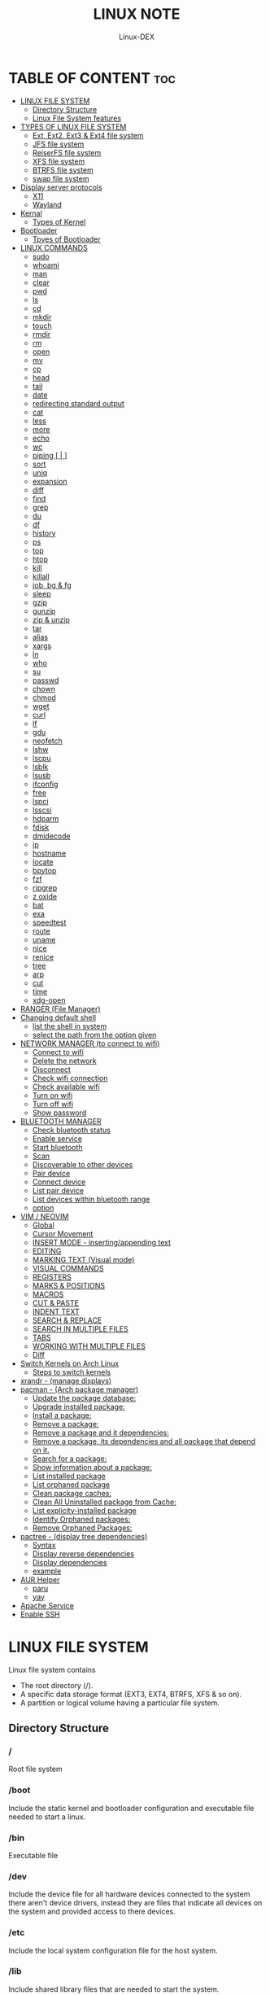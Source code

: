 #+TITLE: LINUX NOTE
#+DESCRIPTION: LINUX TUTORIAL
#+AUTHOR: Linux-DEX
#+OPTION: toc:4

* TABLE OF CONTENT :toc:
- [[#linux-file-system][LINUX FILE SYSTEM]]
  - [[#directory-structure][Directory Structure]]
  - [[#linux-file-system-features][Linux File System features]]
- [[#types-of-linux-file-system][TYPES OF LINUX FILE SYSTEM]]
  - [[#ext-ext2-ext3--ext4-file-system][Ext, Ext2, Ext3 & Ext4 file system]]
  - [[#jfs-file-system][JFS file system]]
  - [[#reiserfs-file-system][ReiserFS file system]]
  - [[#xfs-file-system][XFS file system]]
  - [[#btrfs-file-system][BTRFS file system]]
  - [[#swap-file-system][swap file system]]
- [[#display-server-protocols][Display server protocols]]
  - [[#x11][X11]]
  - [[#wayland][Wayland]]
- [[#kernal][Kernal]]
  - [[#types-of-kernel][Types of Kernel]]
- [[#bootloader][Bootloader]]
  - [[#tpyes-of-bootloader][Tpyes of Bootloader]]
- [[#linux-commands][LINUX COMMANDS]]
  - [[#sudo][sudo]]
  - [[#whoami][whoami]]
  - [[#man][man]]
  - [[#clear][clear]]
  - [[#pwd][pwd]]
  - [[#ls][ls]]
  - [[#cd][cd]]
  - [[#mkdir][mkdir]]
  - [[#touch][touch]]
  - [[#rmdir][rmdir]]
  - [[#rm][rm]]
  - [[#open][open]]
  - [[#mv][mv]]
  - [[#cp][cp]]
  - [[#head][head]]
  - [[#tail][tail]]
  - [[#date][date]]
  - [[#redirecting-standard-output][redirecting standard output]]
  - [[#cat][cat]]
  - [[#less][less]]
  - [[#more][more]]
  - [[#echo][echo]]
  - [[#wc][wc]]
  - [[#piping---][piping [ | ]]]
  - [[#sort][sort]]
  - [[#uniq][uniq]]
  - [[#expansion][expansion]]
  - [[#diff][diff]]
  - [[#find][find]]
  - [[#grep][grep]]
  - [[#du][du]]
  - [[#df][df]]
  - [[#history][history]]
  - [[#ps][ps]]
  - [[#top][top]]
  - [[#htop][htop]]
  - [[#kill][kill]]
  - [[#killall][killall]]
  - [[#job-bg--fg][job, bg & fg]]
  - [[#sleep][sleep]]
  - [[#gzip][gzip]]
  - [[#gunzip][gunzip]]
  - [[#zip--unzip][zip & unzip]]
  - [[#tar][tar]]
  - [[#alias][alias]]
  - [[#xargs][xargs]]
  - [[#ln][ln]]
  - [[#who][who]]
  - [[#su][su]]
  - [[#passwd][passwd]]
  - [[#chown][chown]]
  - [[#chmod][chmod]]
  - [[#wget][wget]]
  - [[#curl][curl]]
  - [[#lf][lf]]
  - [[#gdu][gdu]]
  - [[#neofetch][neofetch]]
  - [[#lshw][lshw]]
  - [[#lscpu][lscpu]]
  - [[#lsblk][lsblk]]
  - [[#lsusb][lsusb]]
  - [[#ifconfig][ifconfig]]
  - [[#free][free]]
  - [[#lspci][lspci]]
  - [[#lsscsi][lsscsi]]
  - [[#hdparm][hdparm]]
  - [[#fdisk][fdisk]]
  - [[#dmidecode][dmidecode]]
  - [[#ip][ip]]
  - [[#hostname][hostname]]
  - [[#locate][locate]]
  - [[#bpytop][bpytop]]
  - [[#fzf][fzf]]
  - [[#ripgrep][ripgrep]]
  - [[#z-oxide][z oxide]]
  - [[#bat][bat]]
  - [[#exa][exa]]
  - [[#speedtest][speedtest]]
  - [[#route][route]]
  - [[#uname][uname]]
  - [[#nice][nice]]
  - [[#renice][renice]]
  - [[#tree][tree]]
  - [[#arp][arp]]
  - [[#cut][cut]]
  - [[#time][time]]
  - [[#xdg-open][xdg-open]]
- [[#ranger-file-manager][RANGER (File Manager)]]
- [[#changing-default-shell][Changing default shell]]
  - [[#list-the-shell-in-system][list the shell in system]]
  - [[#select-the-path-from-the-option-given][select the path from the option given]]
- [[#network-manager-to-connect-to-wifi][NETWORK MANAGER (to connect to wifi)]]
  - [[#connect-to-wifi][Connect to wifi]]
  - [[#delete-the-network][Delete the network]]
  - [[#disconnect][Disconnect]]
  - [[#check-wifi-connection][Check wifi connection]]
  - [[#check-available-wifi][Check available wifi]]
  - [[#turn-on-wifi][Turn on wifi]]
  - [[#turn-off-wifi][Turn off wifi]]
  - [[#show-password][Show password]]
- [[#bluetooth-manager][BLUETOOTH MANAGER]]
  - [[#check-bluetooth-status][Check bluetooth status]]
  - [[#enable-service][Enable service]]
  - [[#start-bluetooth][Start bluetooth]]
  - [[#scan][Scan]]
  - [[#discoverable-to-other-devices][Discoverable to other devices]]
  - [[#pair-device][Pair device]]
  - [[#connect-device][Connect device]]
  - [[#list-pair-device][List pair device]]
  - [[#list-devices-within-bluetooth-range][List devices within bluetooth range]]
  - [[#option][option]]
- [[#vim--neovim][VIM / NEOVIM]]
  - [[#global][Global]]
  - [[#cursor-movement][Cursor Movement]]
  - [[#insert-mode---insertingappending-text][INSERT MODE - inserting/appending text]]
  - [[#editing][EDITING]]
  - [[#marking-text-visual-mode][MARKING TEXT (Visual mode)]]
  - [[#visual-commands][VISUAL COMMANDS]]
  - [[#registers][REGISTERS]]
  - [[#marks--positions][MARKS & POSITIONS]]
  - [[#macros][MACROS]]
  - [[#cut--paste][CUT & PASTE]]
  - [[#indent-text][INDENT TEXT]]
  - [[#search--replace][SEARCH & REPLACE]]
  - [[#search-in-multiple-files][SEARCH IN MULTIPLE FILES]]
  - [[#tabs][TABS]]
  - [[#working-with-multiple-files][WORKING WITH MULTIPLE FILES]]
  - [[#diff-1][Diff]]
- [[#switch-kernels-on-arch-linux][Switch Kernels on Arch Linux]]
  - [[#steps-to-switch-kernels][Steps to switch kernels]]
- [[#xrandr---manage-displays][xrandr - (manage displays)]]
- [[#pacman---arch-package-manager][pacman - (Arch package manager)]]
  - [[#update-the-package-database][Update the package database:]]
  - [[#upgrade-installed-package][Upgrade installed package:]]
  - [[#install-a-package][Install a package:]]
  - [[#remove-a-package][Remove a package:]]
  - [[#remove-a-package-and-it-dependencies][Remove a package and it dependencies:]]
  - [[#remove-a-package-its-dependencies-and-all-package-that-depend-on-it][Remove a package, its dependencies and all package that depend on it.]]
  - [[#search-for-a-package][Search for a package:]]
  - [[#show-information-about-a-package][Show information about a package:]]
  - [[#list-installed-package][List installed package]]
  - [[#list-orphaned-package][List orphaned package]]
  - [[#clean-package-caches][Clean package caches:]]
  - [[#clean-all-uninstalled-package-from-cache][Clean All Uninstalled package from Cache:]]
  - [[#list-explicity-installed-package][List explicity-installed package]]
  - [[#identify-orphaned-packages][Identify Orphaned packages:]]
  - [[#remove-orphaned-packages][Remove Orphaned Packages:]]
- [[#pactree---display-tree-dependencies][pactree - (display tree dependencies)]]
  - [[#syntax][Syntax]]
  - [[#display-reverse-dependencies][Display reverse dependencies]]
  - [[#display-dependencies][Display dependencies]]
  - [[#example][example]]
- [[#aur-helper][AUR Helper]]
  - [[#paru][paru]]
  - [[#yay][yay]]
- [[#apache-service][Apache Service]]
- [[#enable-ssh][Enable SSH]]

* LINUX FILE SYSTEM
Linux file system contains
- The root directory (/).
- A specific data storage format (EXT3, EXT4, BTRFS, XFS & so on).
- A partition or logical volume having a particular file system.

** Directory Structure
***  /
Root file system

*** /boot
Include the static kernel and bootloader configuration and executable file needed to start a linux.

*** /bin
Executable file

*** /dev
Include the device file for all hardware devices connected to the system there aren't device drivers, instead they are files that indicate all devices on the system and provided access to there devices.

*** /etc
Include the local system configuration file for the host system.

*** /lib
Include shared library files that are needed to start the system.

*** /home
Home directory storage is available for user file all users have subdirectory inside /home

*** /mnt
Temporary mount point for basic file system.

*** /media
Mounting external removable media devices like USB thumb drives that might be linked to the host.

*** /opt
Vendor supplied application program that must be placed.

*** /root
Its the home directry for a root user.

*** /tmp
temporary directory used by the OS and several program for storing temprory file.

*** /sbin
These are system binary file they are executable utilized for system administration.

*** /usr
They are read only and shareable files, including executable libraries and binaries, man files and several documentation types.

*** /var
Variable data files are saved contain MySQL, log file , etc..


** Linux File System features
+ Specifying paths
+ Partition, directories & drives.
+ Case sensitivity.
+ File extensions.
+ Hidden Files.

* TYPES OF LINUX FILE SYSTEM
** Ext, Ext2, Ext3 & Ext4 file system
+ Extended file system
+ The ext4 file system is *a scalable extension of the ext3 file system,* which was the default file system of Red Hat Enterprise Linux 5.
+ Ext4 is the default file system of Red Hat Enterprice Linux 6, and can support file and file systems up to 16 terabytes in size.

** JFS file system
+ Journaled file system
+ stability is needed with few resources.
+ handy file system when CPU power is limited.

** ReiserFS file system
** XFS file system
** BTRFS file system
** swap file system

* Display server protocols 
** X11
+ By design, X11 is *network-transparent*.
+ This allows the possibility of running the client and the server either on the same machine or different ones.
+ A client and a server can also communicate over the internet through an encrypted network session.

  [[/media/xander/Backup/code/Hacker/Linux/img/x11.png]]

** Wayland
+ Wayland is *a communication protocol that specifies the communication between a display server and its clients, as well as a C library implementation of that protocol.*
+ A display server using the wayland protocol is called a wayland compositor, because it additionally performs the task of a compositing window manager.

  [[/media/xander/Backup/code/Hacker/Linux/img/wayland.png]]

* Kernal 
+ Kernel is the main component of a linux operating system(OS) and is the core interface between a computer's hardware and it's process.
+ It communicates between the 2, managing resources as efficiently as possible.

** Types of Kernel
*** Stable
+ Vanilla Linux kernel and modules, with a few patches applied.
+ The stable kernel is also the default kernel in most linux distributions, and it is supported by the community and the kernel developers.

[[https://www.kernel.org][stable-kernel website]]

*** Hardened
+ A security-focused Linux kernel applying a set of hardening patches to mitigate kernel and userspace exploits. It also enable more upstream kernel hardening features the linux.
+ The term kernel hardening refers to a strategy of using specific kernel configuration options to limit or prevent certain types of cyber attacks.

[[https://githum.com/anthraxx/linux-hardened][hardened kernel github]]

*** Longterm
+ Long-term support(LTS) linux kernel and modules.
+ Longterm(LTS) are usually several "longterm maintenance" kernel releases provided for the purpose of backporting bugfixes for older kernel trees.
+ Only important bugfixes are applied to such kernels and they don't usually see very frequent releases, especially for older trees.

[[https://www.kernel.org][longterm kernel website]]

*** Zen Kernel
+ Result of a collaborative effort of kernel hackers to provide the best linux kernel possible for everyday systems.
+ Zen-kernel is a series of patches and improvements that were made to the original linux kernel to imporve the performance and reactivity of the system.

  [[https://github.com/zen-kernel/zen-kernel][zen kernel github]]
 
*** Realtime kernel 
+ Maintained by a small group of core developers led by Ingo Molnar. 
+ This patch allows nearly all of the kernel to be preempted, with the exception of a few very small regions of code.
+ This is done by replacing more kernel spinlocks with mutexes that support priorty inheritance, as well as moving all interrupt and software interrupts to kernel threads.

* Bootloader
+ Boot Loader is *a software program that is responsible for "actually loading" the operating system once the boot manager has finished its work*. And by loading operating system we mean "loading the kernel of the operating system". 
+ For Linux, the two most common boot loaders are known as *LILO(linux LOader) and LOADLIN(LOAD LINux).
+ An alternative boot loader, called GRUB(GRand Unified Bootloader), is used with Red Hat Linux.

** Tpyes of Bootloader
*** GNU GRUB
+ GNU GRUB (short for GNU GRand Unified Bootloader, commonly referred to as GRUB) is a boot loader package from the GNU project.
+ GRUB is the program of linux systems that *loads and manages the boot process*.
+ It also *lets you easily an entry on the fly, or drop down into the command interface*. In addition, if you are using the menu interface and something goes wrong, GRUB automatically puts you into the command interface so you can attempt to recover and boot menually.
+ GRUB offers several advantages over other boot loaders. *It can boot multiple operating systems, allowing users to select with OS they would like to boot at startup.*. It also supports a variety of file systems, making it compatible with a wide range of storage devices.

  [[/media/xander/Backup/code/Hacker/Linux/img/grub.png]]

*** systemd-boot
+ systemd-boot is *a free and open-source boot manager created by obsoleting the gummiboot project and merging it into systemd in May 2015*.
+ systemd-boot previously called *gummiboot*, is an easy-to-configure UEFI boot manager. It provied a textual menu to select the boot entry and an editor for the kernel command line. 
+ It is uncomplicated and uses simple text file which only contain a few lines.
  
  [[/media/xander/Backup/code/Hacker/Linux/img/systemd-boot.png]]

*** rEFInd Boot Manager
*** LILO (Linux Loader)
*** BURG - New Boot Loader
*** Syslinux

* LINUX COMMANDS
** sudo
let us use our account and password to execute system commands with root privileges.
*** syntax
> sudo [option] [command]

| option  | function    |
|---------+-------------|
| -v      | version     |
| -l      | information |

** whoami
print effective user name

#+begin_example
> whoami
#+end_example

** man
An interface to the system reference manuals

#+begin_example
> man du
#+end_example

** clear
Clear teh terminal screen.

#+begin_example
> clear
#+end_example

** pwd
Print the current folder path.

#+begin_example
> pwd
#+end_example

** ls
list directory contents

*** Syntax
ls [option] [folder]

| option  | description                  |
|---------+------------------------------|
| /path   | list the content of the path |
| -l      | long format                  |
| -a      | all file including .file     |
| -h      | human readable               |
| -r      | reverse                      |
| -s      | size                         |

** cd
change directory

*** Syntax
cd [directory]

| > cd Desktop    | move to desktop                                 |
| > cd..          | travel back by one directory                    |
| > cd or cd~     | go to home directory                            |
| > cd ../../OTHERS | go to OTHERS folder by passing parent directory |

** mkdir
Make directories

| Command                       | Description                                 |
|-------------------------------+---------------------------------------------|
| > mkdir coding                | make a directory by name coding             |
| > mkdir winter summer         | make multiple folder winter and summer      |
| > mkdir summer/seeds          | make seed directory inside summer directory |
| > mkdir -p summer/seeds/lettuce | make parent directory as needed             |

** touch
Change file timestamp or create empty file.

| Command                     | Description         |
|-----------------------------+---------------------|
| > touch note.txt            | empty note file     |
| > touch note1.txt note2.txt | multiple file       |

** rmdir
remove directory if it is empty.

> rmdir coding

** rm
Remove file or directories

*** Syntax
rm [option] [file]

| option       | Description                                       |
|--------------+---------------------------------------------------|
| -v           | explain what is being done                        |
| -r , -R      | remove directories and their contents recursively |
| -i           | prompt before every removal                       |
| -f           | force                                             |

** open
Open file in its default application.

> open .                    // open current directory
> open index.html           // open index.html file

** mv
Move (rename) files


| Command                     | Description                                        |
|-----------------------------+----------------------------------------------------|
| > mv jornal.txt journal.txt | rename file, renamed 'jornal.txt' -> 'journal.txt' |
| > mv journal.txt stuff/     | it will move journal.txt into stuff folder         |
| > mv cake cookie pie stuff/ | move multiple file in stuff folder                 |


| option       | Description         |
|--------------+---------------------|
| -v           | verbore             |
| -f           | force               |


** cp
Copy files and directoies.

| Command                          | Description                                                             |
|----------------------------------+-------------------------------------------------------------------------|
| > cp note.txt book.txt           | it make book.txt file and copy content of note.txt to book file         |
| > cp note.txt Documents/book.txt | it copy the content of note.txt to book.txt in a directory of Documents |


| option       | Description                |
|--------------+----------------------------|
| -r           | copy directory recursively |


** head
Output the first part of files

| Command               | Description                          |
|-----------------------+--------------------------------------|
| > head note.txt       | print first part of the note.txt     |
| > head note.txt -n 20 | print first 20 line of note.txt file |

** tail
Output the last part of files

| Command               | Description                         |
|-----------------------+-------------------------------------|
| > tail note.txt       | print last part of the note.txt     |
| > tail note.txt -n 20 | print last 20 line of note.txt file |

** date
Print or set the system date and time

> date

** redirecting standard output

| Command             | Description                                                        |
|---------------------+--------------------------------------------------------------------|
| >                   | redirect                                                           |
| > date > today.txt  | redirect the output of date to today.txt file it override the file |
| >>                  | redirect and append                                                |
| > date >> today.txt | it append to the today.txt file                                    |

** cat
Concatenate file and print on the standard output

print the content of note.txt
#+begin_example
> cat note.txt
#+end_example

Print content of multiple file
#+begin_example
> cat note1.txt note2.txt
#+end_example

Number all output line
#+begin_example
> cat -n note.txt
#+end_example

** less
Show content stored inside a file in nice and interactive UI
#+begin_example
> less note.txt
#+end_example

** more
Display content of a file in a terminal.
#+begin_example
> more note.txt
#+end_example

** echo
Display the line of text.
#+begin_example
> echo "hello"
#+end_example

redirect to config.txt
#+begin_example
> echo "the centent line" > config.txt
#+end_example

append
#+begin_example
> echo "next line" >> config.txt
#+end_example

** wc
Print new line, word & byte counts for each file.
#+begin_example
> wc note.txt
#+end_example

| Option       | Description     |
|--------------+-----------------|
| -w           | word count      |
| -l           | newline count   |
| -m           | character count |
| -c           | byte count      |

** piping [ | ]
It is used to combin two or more command together. the output of the first command will be input for second command.

print the number of line of ls output
#+begin_example
> ls -l | wc
#+end_example

Print the number of line in the text.txt and note.txt file combine
#+begin_example
> cat text.txt note.txt | wc -l
#+end_example

** sort
Sort line of text files

*** syntax
> sort [option] [file]

| Option   | Description  |
|----------+--------------|
| -f       | ignore case  |
| -n       | numeric sort |
| -r       | reverse      |
| -u       | unique       |

** uniq
Report or omit repeated lines.
#+begin_example
> uniq sname.txt

> sort sname.txt | uniq
#+end_example


| Option   | Description                 |
|----------+-----------------------------|
| -d       | only print duplication line |
| -u       | only print unique line      |
| -c       | number of occurrences       |

#+begin_example
> sort sname.txt | uniq -d
#+end_example

** expansion
/home/xander
#+begin_example
> echo ~            
#+end_example

path set in the system
#+begin_example
> echo $PATH
#+end_example

print user name
#+begin_example
> echo $USER
#+end_example

display every file and folder in the current directory
#+begin_example
> echo *
#+end_example

all the .txt file in current directory
#+begin_example
> echo *.txt
#+end_example

list all the file with .txt
#+begin_example
> ls -l *.txt
#+end_example

? -> anycharacter
#+begin_example
echo *.???
#+end_example

remove any file with any name with only two letter extention
#+begin_example
> rm *.??
#+end_example

#+begin_example
> echo {a, b, c}

o/p
a b c

> echo {a,b,c}.txt
o/p
a.txt b.txt c.txt
#+end_example

print all file and diretory with first letter 'f'
#+begin_example
> echo f*
#+end_example

** diff
Compase file line by line.
#+begin_example
> diff note.txt book.txt
#+end_example

** find
find the files in a directory hierarchy.

find the file name with extension .js in current directory
#+begin_example
find . -name '*.js'
#+end_example

find the file in /home/xander directory
#+begin_example
> find /home/xander -name '*.txt'
#+end_example

find the directory
#+begin_example
> find . -type d -name '*d+'
#+end_example

case insensitive
#+begin_example
> find . -type d -iname '*d+'
#+end_example

find the file which start with E or F
#+begin_example
> find . -name 'E*' -or -name 'F*'
#+end_example

find the file whose size greater than 100k
#+begin_example
> find -type f -size -100k
#+end_example

100k < file < 1M
#+begin_example
> find . -type f -size +100k -size -1M
#+end_example

find edited more than 3 days ago
#+begin_example
> find . -type f -mtime +3
#+end_example

\; terminating
execute command on each result of search
#+begin_example
> find . -type f -exec cat {}\;
#+end_example

** grep
Print lines that match patterns

*** Syntax
grep [option] pattern [file]
grep [option] -e patterns [file]
grep [option] -f pattern_file [file]

#+begin_example
> grep display style.css
#+end_example

| Option   | Description  |
| ........ | ............ |
| -n       | line number  |
| -c       | context      |
| -r       | recursively  |

#+begin_example
> grep -rE -o "[regEx expression]"
#+end_example

** du
Estimate file space usage

> du                     // space usege of all file

> du index.html         // space usage of index file

| Option | description    |
|--------+----------------|
| -m     | MB             |
| -g     | GB             |
| -h     | human readable |

> du -h | sort -h        // space usage & sort in human readable

** df
report file system space usege or disk usage

> df         // show all file
 
> df Documents/    // show Documents file


** history
Show & manipulate command history.

> history

** ps
Report a snapshot of the current process

> ps

> ps ax            // all the process
 
> ps axww         // wrap around

** top
display linux process

> top

** htop
interative process viewer

> htop

** kill
Terminate a process

> kill -l          // list signal name

> kill [pid]      // process id -> pid

> kill -9 [pid]  

** killall 
kill process by name.

> killall -9 node

> killall [processname]

** job, bg & fg
jobs -> print currently running jobs.
bg -> send file to background.
fg -> bring jobs to foreground.

> jobs

> fg 2
 
> bg 1

where 2 & 1 are jobs number.

** sleep
Delay for a specifield amount of time.

> sleep 4         // 4 is in seconds

** gzip
Compress files

> gzip [filename]       // compress & replace the file, with .gz

> gzip -k profiet.txt  

| Option | Description                                         |
|--------+-----------------------------------------------------|
| -k     | keep input file during compression                  |
| -d     | decompress                                          |
| -v     | display name and percentage reduction for each file |

** gunzip
expand file

> gunzip project.txt.gz

** zip & unzip
zip - package & compress(archive) files.
unzip - list, test & extract compressed file in a zip archive

** tar
An archiving utility.

> tar -cf archive.tar index.htm style.css

> tar -tf archive.tar     // to view content of file

> tar -xf archive.tar    // to extract the tar file

> tar -xf archive.tar  -c [directory]   // to extract in other location.

> tar -czf archive.tar.gy file1 file2       // compressed archive

> tar -xf archive.tar.gz  

| Option | Description |
|--------+-------------|
| -c     | to create   |
| -f     | file        |
| -z     | zip         |


** alias
Create a function.

*** Syntax
alias [name]=[defination]

> alias ll='ls -la'

** xargs
Buid & execute command line from standard input

> cat deadPlayers.txt | xargs rm   // the o/p of cat command will be argument of rm

> find . -size +1M | xargs ls -lh

** ln
Make a links between files

*** hard link
A hard link *always points a filename to data on a storage device.*

> ln original.txt hardlink.txt

*** symbolic link
A soft link *always points a filename to another filename, which then points to information on a storage device.*

> ln -s original.txt symlink.txt

** who
displays the user logged in to the system.

> who

** su
Switch user

> su [username]

** passwd
password

> passwd

** chown
Change file owner & group

*** syntax
chown [owner] [file]

> sudo chown xander /project

*** syntax
chown [owner]:[group] [file]

** chmod
Change file mode bits

> chmod g+w file.txt

> chmod a-w file.txt   // remove write permittion from all

| number | file mode |
|--------+-----------|
|      0 | _ _ _     |
|      1 | _ _ x     |
|      2 | _ w _     |
|      3 | _ w x     |
|      4 | r _ _     |
|      5 | r _ x     |
|      6 | r w _     |
|      7 | r w x     |

> chmod 711 file.txt

> chmod a=r file.txt  // it set all read only   

u - Owner , g - Group , o - Others , a - All(owner, groups, others)

** wget
download the resource
*** Syntax
wget [option] [url]

save at specific location

wget -p [path] [url]

** curl
Download the resources.
*** syntax
curl [option] [url]

to download the file to your local system

> curl [url]>[local-file]

** lf
Terminal file manager.

> lf

** gdu
disk usage

> gdu

** neofetch

System general information.

> neofetch

** lshw
Fetch important hardware information, such as memory, cpu, disk, etc..

> sudo lshw

short summary

> lshw short

** lscpu
CPU information

> lscpu

** lsblk
Block device information

> lsblk

> lsblk -a      // all information

** lsusb
USB device information

> lsusb

** ifconfig
Information about all active network interface.

> ifconfig

| Optoin | Description             |
|--------+-------------------------|
| -s     | shortlist               |
| -v     | verbose                 |
| -a     | every network interface |

** free 
View amount of memory available on system.

> free

** lspci
 Check PCI device

> lspci

** lsscsi
Check SCSI device

> lsscsi

** hdparm
Check SATA devices

> sudo hdparm /dev/sda1

** fdisk
File system information

> sudo fdisk -l

** dmidecode
Hardware components info

> sudo dmidecode -t memory    // memory

> sudo dmidecode -t system   // system

> sudo dmidecode -t bios    // bios

> sudo dmidecode -t processor  // processor

** ip 
show / manipulate routing, networking devices, interface and tunnels

*** Syntax
ip [Option] OBJECT {COMMAND | help}

*** example

> ip a 

** hostname
display hostname

> hostname

to display ip address

> hostname -I

** locate
search for file & directories.

*** Syntax
locate [option] [pattern]

> locate .bashrc

** bpytop
Better interactive process view

> bpytop

** fzf
find the file location

> fzf

** ripgrep
recursively searches for regex pattern

> rg port /etc/ssh/sshd_config

> rg hello

** z oxide
navigate to directories

> z config

> z etc ssh        // command get bact to /etc/ssh

> zi ssh           // interactive searches with fzf

** bat
Rust alternative for cat command

> bat

** exa
Rust alternative for ls command

> exa

** speedtest
Test the internet speed up and down

> speedtest

** route
The route command is the interface used to access the linux kernel's routing tables.

> route [option]

| key | Description                          |
|-----+--------------------------------------|
| -v  | verbose                              |
| -n  | don't resolve names                  |
| -e  | display forwarding information base  |
| -C  | display routing cache instead of FIB |

** uname
uname prints the *kernel* name

> uname [option1] [option2]

> uname

| Option | Desription                           |
|--------+--------------------------------------|
| -a     | Prints all system information        |
| -s     | prints kernel name                   |
| -n     | prints network node hostname         |
| -r     | print the kernel release number      |
| -v     | print the kernel version             |
| -m     | output the machine architecture type |
| -p     | print the CPU type                   |
| -i     | print hardware platform type         |
| -o     | print the operating system name      |

** nice
run a program with modified scheduling priority

*** Syntax
nice [OPTION] [COMMAND [ARG]...]

> nice -n nice_value command

** renice
alter priority of running processes

*** Syntax
renice [--priority|--relative] priority [-g|-p|-u] identifier...

> sudo renice -n nice_value -p process_id

** tree
List the content of the directories in a tree like format.

*** Syntax
#+begin_example
$ tree [option] [directory]
#+end_example

| keys     | description                                                     |
|----------+-----------------------------------------------------------------|
| -a       | All files are listed including hidden file                      |
| -L level | Descend only level directories deep                             |
| -d       | Display directories only, not files                             |
| -f       | print the full path prefix for each file.                       |
| -h       | print size in a human-readable format                           |
| -p       | print a grand total of file and/or directory size after listing |

+ display the directory tree of the current directory
#+begin_example
tree
#+end_example 
 
+ display the tree for a specific directory:
#+begin_example
$ tree /path/to/directory
#+end_example 

+ display the tree with a specific depth:
#+begin_example
$ tree -L 2
#+end_example

+ Display the tree for a specific directory and save it to a file:
#+begin_example
$ tree /path/to/directory > tree_structure.txt
#+end_example

** arp
Manipulate the system ARP cache.

*** example
this command with show the ip address link with the MAC address of the system
#+begin_example
$ arp -a 
#+end_example

** cut
remove sections from each line of files

*** Syntax
#+begin_example
$ cut OPTION [FILE]
#+end_example

** time
measure how long a command or block takes

*** Syntax
#+begin_example
$ time command
#+end_example

*** Example
#+begin_example
$ time python main.py
#+end_example

** xdg-open
open a file or URL in the user's preferred application

*** Syntax
#+begin_example
$ xdg-open {file| url}
#+end_example

*** example
#+begin_example
$ xdg-open index.html
#+end_example

* RANGER (File Manager)
Terminal file manager

> ranger

| Keys    | Description                |
|---------+----------------------------|
| h j k l | back , down , up , forward |
| gg      | go to the top              |
| i       | preview file               |
| r       | open file                  |
| zh      | view hidden file           |
| cw      | rename current file        |
| yy      | (yank) copyfile            |
| dd      | cut file                   |
| pp      | past file                  |
| u       | undo                       |
| z       | changing settings          |
| dD      | delete file                |

* Changing default shell
** list the shell in system

> chsh -l

** select the path from the option given

> chsh -s /bin/fish


* NETWORK MANAGER (to connect to wifi)

** Connect to wifi
#+begin_example
$ nmcli dev wifi connect "<ssid>" password "<password>"
#+end_example

** Delete the network
#+begin_example
$ nmcli con delete "<ssid>"
#+end_example

** Disconnect
#+begin_example
$ nmcli con down <wifi-name>
#+end_example

** Check wifi connection
#+begin_example
$ nmcli con
#+end_example

** Check available wifi
#+begin_example
$ nmcli d wifi list
#+end_example

** Turn on wifi
#+begin_example
$ nmcli r wifi on
#+end_example

** Turn off wifi
#+begin_example
$ nmcli r wifi off
#+end_example

** Show password
#+begin_example
$ nmcli device wifi show-password
#+end_example

* BLUETOOTH MANAGER
** Check bluetooth status
#+begin_example
$ sudo systemctl status bluetooth
#+end_example

** Enable service
#+begin_example
$ sudo systemctl enable bluetooth
#+end_example

** Start bluetooth
#+begin_example
$ sudo systemctl start bluetooth
#+end_example

** Scan
#+begin_example
$ bluetoothctl scan on
#+end_example

** Discoverable to other devices
#+begin_example
$ bluetoothctl discoverable on 
#+end_example

** Pair device
#+begin_example
$ bluetoothctl pair <device-id>
#+end_example

** Connect device
#+begin_example
$ bluetoothctl connect <device-id>
#+end_example

** List pair device
#+begin_example
$ bluetoothctl paired-devices
#+end_example

** List devices within bluetooth range
#+begin_example
$ bluetooth devices

$ bluetoothctl <option> <device-id>
#+end_example


** option
*** trust
*** remove
*** block
*** untrust
*** disconnect


* VIM / NEOVIM
** Global

| Command         | description            |
|-----------------+------------------------|
| :h[elp] keyword | open help for keyword  |
| :sav[eas] file  | save file as           |
| :clo[se]        | close current pane     |
| :ter[minal]     | open a terminal window |
| :w              | save file              |
| :wq             | save & exit            |
| :q              | exit                   |
| :!q             | exit without saving    |
| :x              | save & exit            |
| ZZ              | save & exit            |
| ZQ              | exit without saving    |
| :qa             | close all files       |

** Cursor Movement

| Command   | Description                                                           |
|-----------+-----------------------------------------------------------------------|
| h         | move cursor left                                                      |
| j         | move cursor down                                                      |
| k         | move cursor up                                                        |
| l         | move cursor right                                                     |
| gj        | move cursor down multi-line text                                      |
| gk        | move cursor up multi-line text                                        |
| H         | move to top of screen                                                 |
| M         | move to middle of screen                                              |
| L         | move to bottom of screen                                              |
| w         | jump forward to the start of word                                     |
| W         | jump forward to the start of a word ( word can contain punctuation )  |
| e         | jump forward to the end of a word                                     |
| E         | jump forward to the end of a word ( word can contain punctuation )    |
| b         | jump backward to the start of a word                                  |
| B         | jump backward to the start of a word ( word can contain punctuation ) |
| ge        | jump backwards to the end of a word                                   |
| gE        | jump backwards to the end of a word ( word can contain punctuatin )   |
| %         | move cursor to matching character eg: '()' '{}' '[]'                  |
| 0         | jump to the start of the line                                         |
| ^         | jump to the first non-blank character of the line                     |
| $         | jump to the end of the line                                           |
| g_        | jump to the last non-blank character of the line                      |
| gg        | go to the first line of the document                                  |
| G         | go to the last line of the document                                   |
| 5gg or 5G | go to line 5                                                          |
| gd        | move to local declaration                                             |
| gD        | move to global declaration                                            |
| fx        | jump to next occurrence of character x                                |
| tx        | jump to before next occurrence of character x                         |
| Fx        | jump to the previous occurrence of character x                        |
| Tx        | jump to after previous occurrence of character x                      |
| ;         | repeat previous f,t,F or T movement                                   |
| ,         | repeat previous f,t,F or T movement backwards                         |
| }         | jump to next paragraph                                                |
| {         | jump to previous paragraph                                            |
| zz        | center cursor on screen                                               |
| zt        | position cursor on top of the screen                                  |
| zb        | position cursor on bottom of the screen                               |
| ctrl + e  | move screen down one line                                             |
| ctrl + y  | move screen up on line                                                |
| ctrl + b  | move screen up one page                                               |
| ctrl + f  | move screen down one page                                             |
| ctrl + d  | move cursor & screen down 1/2 page                                    |
| ctrl + u  | move cursor & screen up 1/2 page                                      |
 
** INSERT MODE - inserting/appending text

| Command         | Description                                                                |
|-----------------+----------------------------------------------------------------------------|
| i               | insert before the cursor                                                   |
| I               | insert at the beginning of the line                                        |
| a               | insert (append) after the cursor                                           |
| A               | insert (append) at the end of line                                         |
| o               | append (open) a new line below the current line                            |
| O               | append (open) a new line above the current line                            |
| ea              | insert (append) at the end of the word                                     |
| ctrl + h        | delete the character before the cursor during insert mode                  |
| ctrl + w        | delete word before the cursor during insert mode                           |
| ctrl + j        | add a line break at the cursor position during insert mode                 |
| ctrl + t        | indent (move right) line one shiftwidth during insert mode                 |
| ctrl + d        | de-indent (move left) line one shiftwidth during insert mode               |
| ctrl + n        | insert (auto-complete) next match before the cursor during insert mode     |
| ctrl + p        | insert (auto-complete) previous match before the cursor during insert mode |
| ctrl + rx       | insert the contents of register x                                          |
| ctrl + ox       | Temporarily enter normal mode to issue one normal-mode command x           |
| Esc or ctrl + c | exit insert mode                                                           |

** EDITING
 
| Command  | Description                                                  |
|----------+--------------------------------------------------------------|
| r        | replace a single character                                   |
| R        | replace more than one character, until ~ESC~ is pressed      |
| J        | join line below to the current one with one space in between |
| gJ       | join line below to the current one without space in between  |
| gwip     | reflow paragraph                                             |
| g~       | switch case up to motion                                     |
| gu       | change to lowercase up to motion                             |
| gU       | change to uppercase up to motion                             |
| cc       | change (replace) entire line                                 |
| c$ or C  | change (replace) to the end of the line                      |
| ciw      | change (replace) entire word                                 |
| cw or ce | change (replace) to the end of the word                      |
| s        | delete character and substitute text                         |
| S        | delete line and substitute text                              |
| xp       | transpose two letters (delete and paste)                     |
| u        | undo                                                         |
| U        | restore (undo) last changed line                             |
| ctrl + r | redo                                                         |
| .        | repeat last command                                          |

** MARKING TEXT (Visual mode)
 
| Command        | Description                                     |
|----------------+-------------------------------------------------|
| v              | start visual mode, mark lines, then do  command |
| V              | start linewise visual mode                      |
| o              | move to other end of marked area                |
| ctrl + v       | start visual block mode                         |
| O              | move to other corner of block                   |
| aw             | mark a word                                     |
| ab             | a block with ()                                 |
| aB             | a block with {}                                 |
| at             | a block with <> tags                            |
| ib             | inner block with ()                             |
| iB             | inner block with {}                             |
| it             | inner block with <> tags                        |
| Esc or ctrl +c | exit visual mode                                |

** VISUAL COMMANDS

| Command | Description                     |
|---------+---------------------------------|
| >       | shift text right                |
| <       | shift text left                 |
| y       | yank (copy) marked text         |
| d       | delete marked text              |
| ~       | switch case                     |
| u       | change marked text to lowercase |
| U       | change marked text to uppercase |

** REGISTERS

| Command      | Description                              |
|--------------+------------------------------------------|
| :reg[isters] | show registers content                   |
| "xy          | yank into register x                     |
| "xp          | paste contents of register x             |
| "+y          | yank into the system clipboard register  |
| "+p          | paste from the system clipboard register |

** MARKS & POSITIONS

| Command  | Description                                        |
|----------+----------------------------------------------------|
| :marks   | list of marks                                      |
| ma       | set current position for mark A                    |
| `a       | jump to position of mark A                         |
| y`a      | yank text to position of mark A                    |
| `0       | go to the position where Vim was previously exited |
| `"       | go to the position when last editing this file     |
| `.       | go to the position of the last change in this file |
| ``       | go to the position before the last jump            |
| :ju[mps] | list of jumps                                      |
| ctrl + i | go to newer position in jump list                  |
| ctrl + o | go to older position in jump list                  |
| :changes | list of changes                                    |
| g,       | go to newer position in change list                |
| g;       | go to older position in change list                |
| ctrl + ] | jump to the tag under cursor                       |

** MACROS

| Command | Description          |
|---------+----------------------|
| qa      | record macro a       |
| q       | stop recording macro |
| @a      | run macro a          |
| @@      | rerun last run macro |

** CUT & PASTE

| Command         | Description                                                                                    |
|-----------------+------------------------------------------------------------------------------------------------|
| yy              | yank (copy) a line                                                                             |
| 2yy             | yank (copy) 2 lines                                                                            |
| yw              | yank (copy) the characters of the word from the cursor position to the start of the next word  |
| yiw             | yank (copy) word under the cursor                                                              |
| yaw             | yank (copy) word under the cursor and the space after or before it                             |
| y$ or Y         | yank (copy) to end of line                                                                     |
| p               | put (paste) the clipboard after cursor                                                         |
| P               | put (paste) before cursor                                                                      |
| gp              | put (paste) the clipboard after cursor and leave cursor after the new text                     |
| gP              | put (paste) before cursor and leave cursor after the new text                                  |
| dd              | delete (cut) a line                                                                            |
| 2dd             | delete (cut) 2 line                                                                            |
| dw              | delete (cut) the characters of the word from the cursor position to the start of the next word |
| diw             | delete (cut) word under the cursor                                                             |
| daw             | delete (cut) word under the cursor and the space after or before it                            |
| :3,5d           | delete lines starting from 3 to 5                                                              |
| :g/{pattern}/d  | delete all lines containing pattern                                                            |
| :g!/{pattern}/d | delete all lines not containing pattern                                                        |
| d$ or D         | delete (cut) to the end of the line                                                            |
| x               | delete (cut) character                                                                         |

** INDENT TEXT

| Command | Description                                       |
|---------+---------------------------------------------------|
| >>      | indent (move right) line one shiftwidth           |
| <<      | de-indent (move left) line one shiftwidth         |
| >%      | indent a block with () or {} (cursor on brace)    |
| <%      | de-indent a block with () or {} (cursor on brace) |
| >ib     | indent inner block with ()                        |
| >at     | indent a block with <> tags                       |
| 3==     | re-indent 3 lines                                 |
| =%      | re-indent a block with () or {} (cursor on brace) |
| =iB     | re-indent inner block with {}                     |
| gg=G    | re-indent entire buffer                           |
| ]p      | paste and adjust indent to current line           |

** SEARCH & REPLACE

| Command        | Description                                                          |
|----------------+----------------------------------------------------------------------|
| /pattern       | search for pattern                                                   |
| ?pattern       | search backward for pattern                                          |
| \vpattern      | non-alphanumeric characters are interpreted as special regex symbols |
| n              | repeat search in same direction                                      |
| N              | repeat search in opposite direction                                  |
| :%s/old/new/g  | replace all old with new throughout file                             |
| :%s/old/new/gc | replace all old with new throughout file with confirmation           |
| :noh[lsearch]  | remove highlighting of search matches                                |
| :s/old/new/g   | replace all old with new throughout the line                         |
| :s/old/new/g 5 | replace all old with new in next 5 lines                             |
| :s/old/new     | replace only first match of old with new                             |

** SEARCH IN MULTIPLE FILES

| Command                       | Description                                  |
|-------------------------------+----------------------------------------------|
| :vim[grep]/pattern/{`{file}`} | search for pattern in multiple files         |
| :cn[text]                     | jump to the next match                       |
| :cp[revious]                  | jump to the previous match                   |
| :cope[n]                      | open a window containing the list of matches |
| :ccl[ose]                     | close the quickfix window                    |

** TABS

| Command                              | Description                                           |
|--------------------------------------+-------------------------------------------------------|
| :tabnew or :tabnew {page.words.file} | open a file in a new tab                              |
| ctrl + wT                            | move the currrent split window into its own tab       |
| gt or :tabn[ext]                     | move to the next tab                                  |
| gT or :tabp[revious]                 | move to the previous tab                              |
| #gt                                  | move to tab number #                                  |
| :tabm[ove] #                         | move current tab to the #th position (indexed from 0) |
| :tabo[nly]                           | close all tabs except for the current one             |
| :tabdo                               | command - run the command on all tabs                 |

** WORKING WITH MULTIPLE FILES

| Command            | Description                                                                      |
|--------------------+----------------------------------------------------------------------------------|
| :e[dit] file       | edit a file in a new buffer                                                      |
| :bn[ext]           | go to the next buffer                                                            |
| :bp[revious]       | go to the previous buffer                                                        |
| :bd[delete]        | delete a buffer (close a file)                                                   |
| :b[uffer]#         | go to a buffer by index #                                                        |
| :b[uffer] file     | go to a buffer by file                                                           |
| :ls or :buffers    | list all open buffers                                                            |
| :sp[lit] file      | open a file in new buffer and split window                                       |
| :vs[plit] file     | open a file in a new buffer and vertically split window                          |
| :vert[ical] ba[ll] | edit all buffers and vertical windows                                            |
| :tab ba[ll]        | edit all buffers as tabs                                                         |
| ctrl + ws          | split window                                                                     |
| ctrl + wv          | split window vertically                                                          |
| ctrl + ww          | switch windows                                                                   |
| ctrl + wq          | quit a window                                                                    |
| ctrl + wx          | exchange current window with next one                                            |
| ctrl + w=          | make all windows equal height & width                                            |
| ctrl + wh          | move cursor to the left window (vertical split)                                  |
| ctrl + wl          | move cursor to the right window (vertical split)                                 |
| ctrl + wj          | move cursor to the window below (horizontal split)                               |
| ctrl + wk          | move cursor to the window above (horizontal split)                               |
| ctrl + wH          | make current window full height at far left (leftmost vertical window)           |
| ctrl + wL          | make current window full height at far right (rightmost vertical window)         |
| ctrl + wJ          | make current window full width at the very bottom (bottommost horizontal window) |
| ctrl + wK          | make current window full width at the very top (topmost horizontal window)       |

** Diff

| Command          | Description                                 |
|------------------+---------------------------------------------|
| zf               | manually define a fold up to motion         |
| zd               | delete fold under the cursor                |
| za               | toggle fold under the cursor                |
| zo               | open fold under the cursor                  |
| zc               | close fold under the cursor                 |
| zr               | reduce (open) all folds by one level        |
| zm               | fold more (close) all folds by one level    |
| zi               | toggle folding functionality                |
| ]c               | jump to start of next change                |
| [c               | jump to start on previous change            |
| do or :diffg[et] | obtain (get) difference (from other buffer) |
| dp or :diffpu[t] | put difference (to other buffer)            |
| :diffthis        | make current window part of diff            |
| :dif[fupdate]    | update differences                          |
| :diffo[ff]       | switch off diff mode for current window     |

* Switch Kernels on Arch Linux

+ Check the kernel version by this command
> uname -r

** Steps to switch kernels
*** Step 1: Install the kernel of your choice
There are 4 types of kernel you can choose from.

#+begin_example
> sudo pacman -S linux

> sudo pacman -S linux-lts

> sudo pacman -S linux-hardened

> sudo pacman -S linux-zen
#+end_example

*** Step 2: Tweak the grub configuration file to add more kernel options
Follow this two steps
+ Disable grub submenu so that all the available kernel versions are shown on the main screen.
+ Configure grub to recall the last kernel entry you booted and use it as the default entry to boot from the next time.

make change in the grub file
> sudo nvim /etc/default/grub

add this line of code in the this file
#+begin_example
GRUB_DISABLE_SUBMENU=y
GRUB_DEFAULT=saved
GRUB_SAVEDEFAULT=true
#+end_example

+ the first and optional line is used to *disable the GRUB submenu*. 
+ The second line is used to *save the last kernel entry*.
+ last line ensure the GRUB will use as a *default the last saved entry*.

save and exit the configuration file.

*** Step 3: Re-generate the GRUB configuration file
To make the change effective you need to re-generate the configuration file.

> sudo grub-mkconfig -o /boot/grub/grub.cfg

Then the system will reboot

*select the kernel you want in your system.*

  [[/media/xander/Backup/code/Hacker/Linux/img/kernelswitch.jpeg]]

* xrandr - (manage displays)
Primitive command line interface to RandR extension

Xrandr is used to set the size, orientation and/or reflection of the outputs for a screen. It can also set the screen size.

+ Use the *xrandr* command to list the available displays and their current status. The output will show the name of your connected displays. The display name willl be like *VGA-1*, *HDMI-1* or *DP-1*.
#+begin_example
$ xrandr
#+end_example

+ Use the *xrandr --output* command to set up the extended display. Replace *HDMI-1* with the actual name of your display.
#+begin_example
$ xrandr --output HDMI-1 --mode 1920x1080 --pos 0x0 --rotate normal --output <primary-display> --mode 1920x1080 --pos 1920x0 --rotate normal
#+end_example

    - --output HDMI-1 : Specifies the output display
    - --mode 1920x1080 : Specifies the resolution of the display.
    - --pos 0x0 : Specifies the position of the display. Adjust the values according to your desired layout.
    - --rotate normal : Specifies the rotation of the display. Use *normal, left, right or inverted* as needed.
    - --output <primary-display> : Specifies the primary display
    - --mode 1920x1080 : Specifies the resolution of the primary display.
    - --pos 1920x0 : Specifies the position of the primary display. Adjust the values based on you desired layout.

+ Set the desired resolution for the second display using the '--mode' option.
#+begin_example
$ xrandr --output HDMI-1 --mode 1920x1080 --right-of <primary-display>
#+end_example

    - --output HDMI-1 : Specifies the output display
    - --mode 1920x1080 : Specifies the resolution of the display

+ Specify the resolution for both display.
#+begin_example
$ xrandr --output <primary-display> --mode <primary-resolution> --output HDMI-1 --mode 1920x1080 --right-of <primary-display>
#+end_example

    - <primary-display> : Replace with the name of the primary display.
    - <primary-resolution> : Replace with the resolution of your primary display.

+ Duplicate the screen with a *--same-as* 
#+begin_example
$ xrandr --output HDMI-1 --mode 1920x1080 --same-as <primary-display>
#+end_example

    - --output HDMI-1 : Specifies the output display
    - --mode 1920x1080 : Specifies the resolution of the display
    - --same-as <primary-display> : Specifies that the display should be duplicated to the primary display.

+ Speify the resolution for both display, using is *--same-as*
#+begin_example
$ xrandr --output <primary-display> --mode <primary-resolution> --output HDMI-1 --mode 1920x1080 --same-as <primary-display>
#+end_example  

+ Extend the screen with automatic resolution detection
#+begin_example
$ xrandr --output HDMI-1 --auto --right-of <primary-display>
#+end_example

    - --auto : Tells xrandr to automatically detect and use the preferred/native resolution of the display.

+ Duplicate the screen with automatic resolution detection.
#+begin_example
$ xrandr --output HDMI-1 --auto --same-as <primary-display>
#+end_example

* pacman - (Arch package manager)

** Update the package database:
#+begin_example
$ sudo pacman -Sy
#+end_example

+ -S    : Synchronize the package database.
+ -y    : Download a fresh copy of the master package database from the servers.

** Upgrade installed package:
#+begin_example
$ sudo pacman -Syu
#+end_example

+ -u    : Upgrade all installed package to their latest version.

** Install a package:
#+begin_example
$ sudo pacman -S <package-name>
#+end_example

+ -S    : Install a package.

** Remove a package:
#+begin_example
$ sudo pacman -R <package-name>
#+end_example

+ -R    : Remove a package

** Remove a package and it dependencies:
#+begin_example
$ sudo pacman -Rs <package-name>
#+end_example

+ -Rs   : Remove a package and its dependencies, if they are not required by other installed package.

** Remove a package, its dependencies and all package that depend on it.
#+begin_example
$ sudo pacman -Rns <package-name>
#+end_example

+ -Rns   : Remove a package, its dependencies, and all packages that depend on it.

** Search for a package:
#+begin_example
$ pacman -Ss <search-term>
#+end_example

+ -Ss  : Search for a package in the package database.

** Show information about a package:
#+begin_example
$ pacman -Qi <package-name>
#+end_example

+ -Qi   : Display detailed information about a package

** List installed package
#+begin_example
$ pacman -Q
#+end_example

** List orphaned package
#+begin_example
$ pacman -Qdt
#+end_example

** Clean package caches:
#+begin_example
$ sudo pacman -Sc
#+end_example

** Clean All Uninstalled package from Cache:
#+begin_example
$ sudo pacman -Scc
#+end_example

** List explicity-installed package
#+begin_example
$ pacman -Qe
#+end_example

** Identify Orphaned packages:
#+begin_example
$ pacman -Qdtq
#+end_example

** Remove Orphaned Packages:
#+begin_example
$ sudo pacman -Rns $(pacman -Qdtq)
#+end_example

* pactree - (display tree dependencies)

** Syntax
#+begin_example
$ pactree [option] <package-name>
#+end_example

** Display reverse dependencies
#+begin_example
$ pactree -r <package-name>
#+end_example

** Display dependencies
#+begin_example
$ pacman <package-name>
#+end_example

** example
#+begin_example
$ pactree firefox
#+end_example

#+begin_example
$ pactree -r firefox
#+end_example

* AUR Helper
** paru
AUR helper and pacman wrapper

*** Syntax
#+begin_example
$ paru <operation> [options] [targets]

$ paru <search terms>

$ paru
#+end_example

+ Search for Packages:
#+begin_example
$ paru -Ss package-name
#+end_example

+ Install a package from AUR:
#+begin_example
$ paru -S package-name
#+end_example

+ Remove a Package intalled from AUR:
#+begin_example
$ paru -R package-name
#+end_example

+ Upgrade AUR packages:
#+begin_example
$ paru -Syu
#+end_example

+ Update Package information:
#+begin_example
$ paru -Sy
#+end_example

+ List installed AUR package:
#+begin_example
$ paru -Q
#+end_example

+ Show information about a package:
#+begin_example
$ paru -Si package-name
#+end_example

+ check for AUR Pacakge Update:
#+begin_example
$ paru -Qua
#+end_example

+ Clean up orphaned packages:
#+begin_example
$ paru -Rns $(paru -Qdtq)
#+end_example

+ install AUR Package Without Confirmation:
#+begin_example
$ paru -S --noconfirm package-name
#+end_example

+ Remove Unneeded Dependencies:
#+begin_example
$ paru -Rns $(paru -Qdtq)
#+end_example

+ Update *paru* itself:
#+begin_example
$ paru -S paru
#+end_example

** yay
AUR helper written in go

*** Syntax
#+begin_example
$ yay <operation> [option] [targets]

$ yay <search terms>

$ yay
#+end_example

+ Search for package:
#+begin_example
$ yay -Ss package-name
#+end_example

+ Install a package from AUR:
#+begin_example
$ yay -S package-name
#+end_example

+ Remove a Package Installed from AUR:
#+begin_example
$ yay -R package-name
#+end_example

+ Upgrade AUR package:
#+begin_example
$ yay -Syu
#+end_example

+ Update Package Information:
#+begin_example
$ yay -Sy
#+end_example

+ List intalled AUR Package:
#+begin_example
$ yay -Q
#+end_example

+ Show information about a Package:
#+begin_example
$ yay -Si package-name
#+end_example

+ Check for AUR Package Updates:
#+begin_example
$ yay -Qua
#+end_example

+ Clean up orphaned packages:
#+begin_example
$ yay -Rns $(yay -Qdtq)
#+end_example

+ Install AUR package without Confirmation:
#+begin_example
$ yay -S --noconfirm package-name
#+end_example

+ Remove Unneeded Dependencies:
#+begin_example
$ yay -Rns $(yay -Qdtq)
#+end_example

+ Update *yay* itself:
#+begin_example
$ yay -S yay
#+end_example

* Apache Service
httpd - Apache Hypertext Transfer Protocol Server

+ Install Apache:
#+begin_example
$ sudo pacman -S apache
#+end_example

+ Start Apache
#+begin_example
$ sudo systemctl start httpd
#+end_example

+ Stop Apache:
#+begin_example
$ sudo systemctl stop httpd
#+end_example

+ Restart Apache:
#+begin_example
$ sudo systemctl restart httpd
#+end_example

+ Enable Apache to start on boot:
#+begin_example
$ sudo systemctl enable httpd
#+end_example

+ Disable Apache from starting on boot:
#+begin_example
$ sudo systemctl disable httpd
#+end_example

+ Check Apache status:
#+begin_example
$ sudo systemctl status httpd
#+end_example

+ Reload Apache configuration without restarting:
#+begin_example
$ sudo systemctl reload httpd
#+end_example

+ Test Apache configuration for syntax errors:
#+begin_example
$ sudo apachectl configtest
#+end_example

+ Open the Apache configuration file in a text editor
#+begin_example
$ sudo nvim /etc/httpd/conf/httpd.conf
#+end_example

* Enable SSH
OpenSSH daemon

+ Install OpenSSH:
#+begin_example
$ sudo pacman -S openssh
#+end_example

+ Start the SSH service:
#+begin_example
$ sudo systemctl start sshd
#+end_example

+ Enable SSH to start on boot:
#+begin_example
$ sudo systemctl enable sshd
#+end_example

+ Check the status of the SSH service:
#+begin_example
$ sudo systemctl status sshd
#+end_example


 
